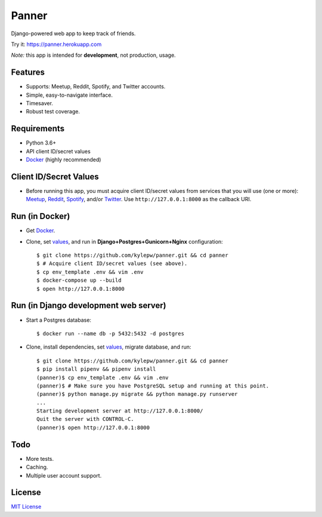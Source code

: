 ======
Panner
======
Django-powered web app to keep track of friends.

Try it: https://panner.herokuapp.com

.. image:: screenshots/Panner.gif

*Note:* this app is intended for **development**, not production, usage.

Features
--------
- Supports: Meetup, Reddit, Spotify, and Twitter accounts.
- Simple, easy-to-navigate interface.
- Timesaver.
- Robust test coverage.

Requirements
------------
- Python 3.6+
- API client ID/secret values
- Docker_ (highly recommended)

Client ID/Secret Values
-----------------------
.. _values:

- Before running this app, you must acquire client ID/secret values from services that you will use (one or more): Meetup_, Reddit_, Spotify_, and/or Twitter_. Use ``http://127.0.0.1:8000`` as the callback URI.

Run (in Docker)
-----------------
- Get Docker_.

- Clone, set values_, and run in **Django+Postgres+Gunicorn+Nginx** configuration: ::

    $ git clone https://github.com/kylepw/panner.git && cd panner
    $ # Acquire client ID/secret values (see above).
    $ cp env_template .env && vim .env
    $ docker-compose up --build
    $ open http://127.0.0.1:8000

Run (in Django development web server)
----------------------------------------
- Start a Postgres database: ::

    $ docker run --name db -p 5432:5432 -d postgres

- Clone, install dependencies, set values_, migrate database, and run::

    $ git clone https://github.com/kylepw/panner.git && cd panner
    $ pip install pipenv && pipenv install
    (panner)$ cp env_template .env && vim .env
    (panner)$ # Make sure you have PostgreSQL setup and running at this point.
    (panner)$ python manage.py migrate && python manage.py runserver
    ...
    Starting development server at http://127.0.0.1:8000/
    Quit the server with CONTROL-C.
    (panner)$ open http://127.0.0.1:8000

Todo
----
- More tests.
- Caching.
- Multiple user account support.

License
-------
`MIT License <https://github.com/kylepw/panner/blob/master/LICENSE>`_

.. _Docker: https://www.docker.com/products/docker-desktop
.. _Meetup: https://www.meetup.com/meetup_api/
.. _Reddit: https://www.reddit.com/prefs/apps
.. _Spotify: https://developer.spotify.com/dashboard/login
.. _Twitter: https://developer.twitter.com/en/apply/user